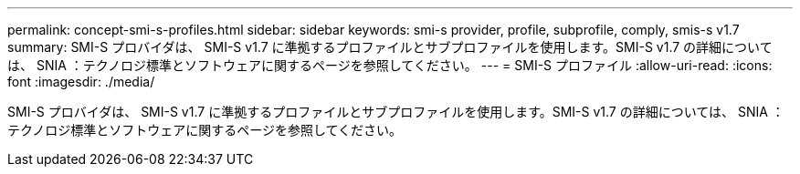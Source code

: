 ---
permalink: concept-smi-s-profiles.html 
sidebar: sidebar 
keywords: smi-s provider, profile, subprofile, comply, smis-s v1.7 
summary: SMI-S プロバイダは、 SMI-S v1.7 に準拠するプロファイルとサブプロファイルを使用します。SMI-S v1.7 の詳細については、 SNIA ：テクノロジ標準とソフトウェアに関するページを参照してください。 
---
= SMI-S プロファイル
:allow-uri-read: 
:icons: font
:imagesdir: ./media/


[role="lead"]
SMI-S プロバイダは、 SMI-S v1.7 に準拠するプロファイルとサブプロファイルを使用します。SMI-S v1.7 の詳細については、 SNIA ：テクノロジ標準とソフトウェアに関するページを参照してください。
